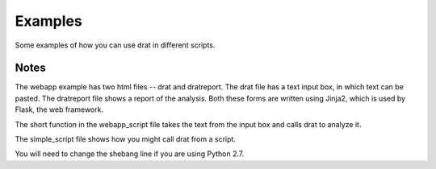 Examples
========

Some examples of how you can use drat in different scripts.

Notes
~~~~~

The webapp example has two html files -- drat and dratreport. The drat file has a text
input box, in which text can be pasted. The dratreport file shows a report of the
analysis. Both these forms are written using Jinja2, which is used by Flask, the
web framework.

The short function in the webapp_script file takes the text from the input box and calls
drat to analyze it.

The simple_script file shows how you might call drat from a script.

You will need to change the shebang line if you are using Python 2.7.
